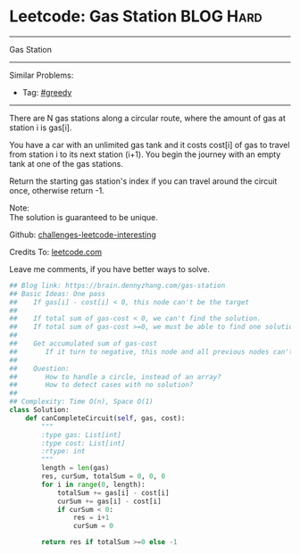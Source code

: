 * Leetcode: Gas Station                                              :BLOG:Hard:
#+STARTUP: showeverything
#+OPTIONS: toc:nil \n:t ^:nil creator:nil d:nil
:PROPERTIES:
:type:     greedy, inspiring, classic
:END:
---------------------------------------------------------------------
Gas Station
---------------------------------------------------------------------
Similar Problems:
- Tag: [[https://brain.dennyzhang.com/tag/greedy][#greedy]]
---------------------------------------------------------------------
There are N gas stations along a circular route, where the amount of gas at station i is gas[i].

You have a car with an unlimited gas tank and it costs cost[i] of gas to travel from station i to its next station (i+1). You begin the journey with an empty tank at one of the gas stations.

Return the starting gas station's index if you can travel around the circuit once, otherwise return -1.

Note:
The solution is guaranteed to be unique.

Github: [[url-external:https://github.com/DennyZhang/challenges-leetcode-interesting/tree/master/gas-station][challenges-leetcode-interesting]]

Credits To: [[url-external:https://leetcode.com/problems/gas-station/description/][leetcode.com]]

Leave me comments, if you have better ways to solve.

#+BEGIN_SRC python
## Blog link: https://brain.dennyzhang.com/gas-station
## Basic Ideas: One pass
##    If gas[i] - cost[i] < 0, this node can't be the target
##
##    If total sum of gas-cost < 0, we can't find the solution.
##    If total sum of gas-cost >=0, we must be able to find one solution
##
##    Get accumulated sum of gas-cost
##       If it turn to negative, this node and all previous nodes can't be the target
##
##    Question: 
##       How to handle a circle, instead of an array?
##       How to detect cases with no solution?
##
## Complexity: Time O(n), Space O(1)
class Solution:
    def canCompleteCircuit(self, gas, cost):
        """
        :type gas: List[int]
        :type cost: List[int]
        :rtype: int
        """
        length = len(gas)
        res, curSum, totalSum = 0, 0, 0
        for i in range(0, length):
            totalSum += gas[i] - cost[i]
            curSum += gas[i] - cost[i]
            if curSum < 0:
                res = i+1
                curSum = 0

        return res if totalSum >=0 else -1
#+END_SRC
